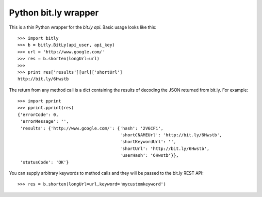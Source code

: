 =====================
Python bit.ly wrapper
=====================

This is a thin Python wrapper for the `bit.ly api`.  Basic usage looks like
this::

  >>> import bitly
  >>> b = bitly.BitLy(api_user, api_key)
  >>> url = 'http://www.google.com/'
  >>> res = b.shorten(longUrl=url)
  >>> 
  >>> print res['results'][url]['shortUrl']
  http://bit.ly/6Hwstb

The return from any method call is a dict containing the results of
decoding the JSON returned from bit.ly.  For example::

  >>> import pprint
  >>> pprint.pprint(res)
  {'errorCode': 0,
   'errorMessage': '',
   'results': {'http://www.google.com/': {'hash': '2V6CFi',
                                          'shortCNAMEUrl': 'http://bit.ly/6Hwstb',
                                          'shortKeywordUrl': '',
                                          'shortUrl': 'http://bit.ly/6Hwstb',
                                          'userHash': '6Hwstb'}},
   'statusCode': 'OK'}

You can supply arbitrary keywords to method calls and they will be passed
to the bit.ly REST API::

  >>> res = b.shorten(longUrl=url,keyword='mycustomkeyword')

.. _bit.ly api: http://code.google.com/p/bitly-api/wiki/ApiDocumentation

